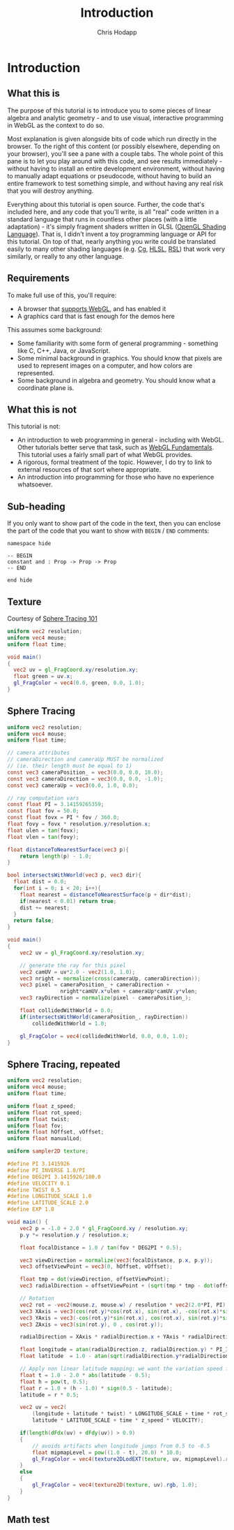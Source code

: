 #+Title: Introduction
#+Author: Chris Hodapp

* Introduction

** What this is

The purpose of this tutorial is to introduce you to some pieces of
linear algebra and analytic geometry - and to use visual, interactive
programming in WebGL as the context to do so.

Most explanation is given alongside bits of code which run directly in
the browser.  To the right of this content (or possibly elsewhere,
depending on your browser), you'll see a pane with a couple tabs.  The
whole point of this pane is to let you play around with this code, and
see results immediately - without having to install an entire
development environment, without having to manually adapt equations or
pseudocode, without having to build an entire framework to test
something simple, and without having any real risk that you will
destroy anything.

# TODO: Give a simple WebGL example here

Everything about this tutorial is open source.  Further, the code
that's included here, and any code that you'll write, is all "real"
code written in a standard language that runs in countless other
places (with a little adaptation) - it's simply fragment shaders
written in GLSL ([[https://en.wikipedia.org/wiki/OpenGL_Shading_Language][OpenGL Shading Language]]).  That is, I didn't invent a
toy programming language or API for this tutorial.  On top of that,
nearly anything you write could be translated easily to many other
shading languages (e.g. [[https://en.wikipedia.org/wiki/Cg_(programming_language)][Cg]], [[https://en.wikipedia.org/wiki/High-level_shader_language][HLSL]], [[https://en.wikipedia.org/wiki/RenderMan_Shading_Language][RSL]]) that work very similarly, or
really to any other language.

# TODO: Supply GitHub link above.

** Requirements

To make full use of this, you'll require:

- A browser that [[https://en.wikipedia.org/wiki/WebGL#Support][supports WebGL]], and has enabled it
- A graphics card that is fast enough for the demos here

This assumes some background:

- Some familiarity with some form of general programming - something
  like C, C++, Java, or JavaScript.
- Some minimal background in graphics.  You should know that pixels
  are used to represent images on a computer, and how colors are
  represented.
- Some background in algebra and geometry.  You should know what a
  coordinate plane is.

** What this is not

This tutorial is not:

- An introduction to web programming in general - including with
  WebGL.  Other tutorials better serve that task, such as [[https://webglfundamentals.org/][WebGL
  Fundamentals]].  This tutorial uses a fairly small part of what WebGL
  provides.
- A rigorous, formal treatment of the topic.  However, I do try to
  link to external resources of that sort where appropriate.
- An introduction into programming for those who have no experience
  whatsoever.

** Sub-heading

If you only want to show part of the code in the text, then you can enclose the
part of the code that you want to show with =BEGIN= / =END= comments:

#+BEGIN_SRC lean
namespace hide

-- BEGIN
constant and : Prop -> Prop -> Prop
-- END

end hide
#+END_SRC

** Texture

Courtesy of [[https://fabricecastel.github.io/blog/2015-08-03/main.html][Sphere Tracing 101]]

#+BEGIN_SRC glsl
uniform vec2 resolution;
uniform vec4 mouse;
uniform float time;

void main()
{
  vec2 uv = gl_FragCoord.xy/resolution.xy;
  float green = uv.x;
  gl_FragColor = vec4(0.0, green, 0.0, 1.0);
}
#+END_SRC

** Sphere Tracing

#+BEGIN_SRC glsl
uniform vec2 resolution;
uniform vec4 mouse;
uniform float time;

// camera attributes
// cameraDirection and cameraUp MUST be normalized
// (ie. their length must be equal to 1)
const vec3 cameraPosition_ = vec3(0.0, 0.0, 10.0);
const vec3 cameraDirection = vec3(0.0, 0.0, -1.0);
const vec3 cameraUp = vec3(0.0, 1.0, 0.0);

// ray computation vars
const float PI = 3.14159265359;
const float fov = 50.0;
const float fovx = PI * fov / 360.0;
float fovy = fovx * resolution.y/resolution.x;
float ulen = tan(fovx);
float vlen = tan(fovy);

float distanceToNearestSurface(vec3 p){
    return length(p) - 1.0;
}

bool intersectsWithWorld(vec3 p, vec3 dir){
  float dist = 0.0;
  for(int i = 0; i < 20; i++){
    float nearest = distanceToNearestSurface(p + dir*dist);
    if(nearest < 0.01) return true;
    dist += nearest;
  }
  return false;
}

void main()
{
    vec2 uv = gl_FragCoord.xy/resolution.xy;
  
    // generate the ray for this pixel
    vec2 camUV = uv*2.0 - vec2(1.0, 1.0);
    vec3 nright = normalize(cross(cameraUp, cameraDirection));
    vec3 pixel = cameraPosition_ + cameraDirection +
                 nright*camUV.x*ulen + cameraUp*camUV.y*vlen;
    vec3 rayDirection = normalize(pixel - cameraPosition_);
    
    float collidedWithWorld = 0.0;
    if(intersectsWithWorld(cameraPosition_, rayDirection))
        collidedWithWorld = 1.0;
    
    gl_FragColor = vec4(collidedWithWorld, 0.0, 0.0, 1.0);
}
#+END_SRC

** Sphere Tracing, repeated

#+BEGIN_SRC glsl
uniform vec2 resolution;
uniform vec4 mouse;
uniform float time;

uniform float z_speed;
uniform float rot_speed;
uniform float twist;
uniform float fov;
uniform float hOffset, vOffset;
uniform float manualLod;

uniform sampler2D texture;

#define PI 3.1415926
#define PI_INVERSE 1.0/PI
#define DEG2PI 3.1415926/180.0
#define VELOCITY 0.1
#define TWIST 0.5
#define LONGITUDE_SCALE 1.0
#define LATITUDE_SCALE 2.0
#define EXP 1.0

void main()	{
	vec2 p = -1.0 + 2.0 * gl_FragCoord.xy / resolution.xy;
	p.y *= resolution.y / resolution.x;

	float focalDistance = 1.0 / tan(fov * DEG2PI * 0.5);

	vec3 viewDirection = normalize(vec3(focalDistance, p.x, p.y));
	vec3 offsetViewPoint = vec3(0, hOffset, vOffset);

	float tmp = dot(viewDirection, offsetViewPoint);
	vec3 radialDirection = offsetViewPoint + (sqrt(tmp * tmp - dot(offsetViewPoint, offsetViewPoint) + 1.0) - tmp) * viewDirection;

	// Rotation
	vec2 rot = -vec2(mouse.z, mouse.w) / resolution * vec2(2.0*PI, PI);
	vec3 XAxis = vec3(cos(rot.y)*cos(rot.x), sin(rot.x), -cos(rot.x)*sin(rot.y));
	vec3 YAxis = vec3(-cos(rot.y)*sin(rot.x), cos(rot.x), sin(rot.y)*sin(rot.x));
	vec3 ZAxis = vec3(sin(rot.y), 0 , cos(rot.y));

	radialDirection = XAxis * radialDirection.x + YAxis * radialDirection.y + ZAxis * radialDirection.z;

	float longitude = atan(radialDirection.z, radialDirection.y) * PI_INVERSE * 0.5;
	float latitude  = 1.0 - atan(sqrt(radialDirection.y*radialDirection.y + radialDirection.z*radialDirection.z), radialDirection.x) * PI_INVERSE;

	// Apply non linear latitude mapping: we want the variation speed for circumferences to be constant along the latitudes
	float t = 1.0 - 2.0 * abs(latitude - 0.5);
    float h = pow(t, 0.5);
    float r = 1.0 + (h - 1.0) * sign(0.5 - latitude);
    latitude = r * 0.5;
        
	vec2 uv = vec2(
	    (longitude + latitude * twist) * LONGITUDE_SCALE + time * rot_speed * VELOCITY,
	    latitude * LATITUDE_SCALE + time * z_speed * VELOCITY);

    if(length(dFdx(uv) + dFdy(uv)) > 0.9)
    {
    	// avoids artifacts when longitude jumps from 0.5 to -0.5
    	float mipmapLevel = pow((1.0 - t), 20.0) * 10.0;
	    gl_FragColor = vec4(texture2DLodEXT(texture, uv, mipmapLevel).rgb, 1.0);
    }
	else
	{
	    gl_FragColor = vec4(texture2D(texture, uv).rgb, 1.0);	
	}
}
#+END_SRC

** Math test

